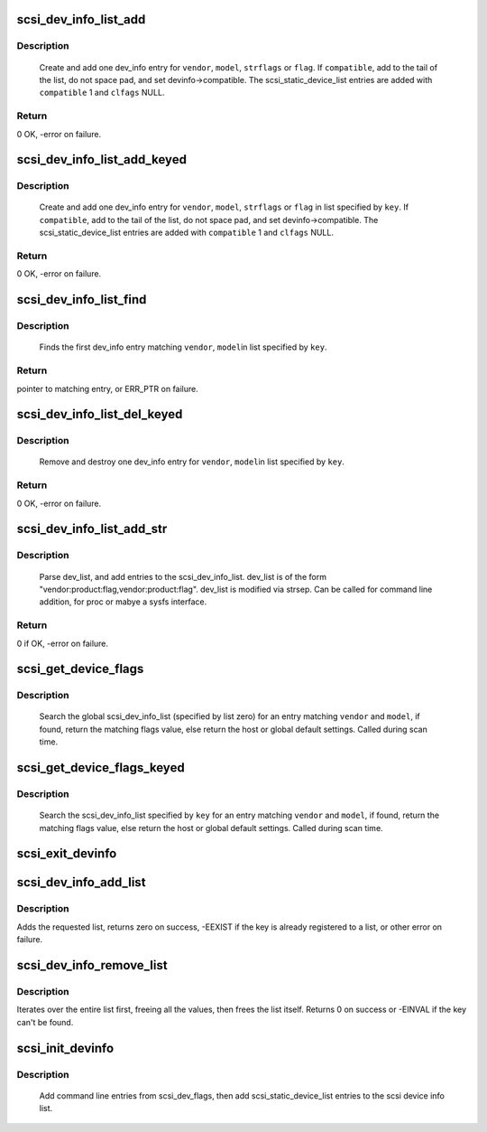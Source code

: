 .. -*- coding: utf-8; mode: rst -*-
.. src-file: drivers/scsi/scsi_devinfo.c

.. _`scsi_dev_info_list_add`:

scsi_dev_info_list_add
======================

.. c:function:: int scsi_dev_info_list_add(int compatible, char *vendor, char *model, char *strflags, blist_flags_t flags)

    add one dev_info list entry.

    :param int compatible:
        if true, null terminate short strings.  Otherwise space pad.

    :param char \*vendor:
        vendor string

    :param char \*model:
        model (product) string

    :param char \*strflags:
        integer string

    :param blist_flags_t flags:
        if strflags NULL, use this flag value

.. _`scsi_dev_info_list_add.description`:

Description
-----------

     Create and add one dev_info entry for \ ``vendor``\ , \ ``model``\ , \ ``strflags``\  or
     \ ``flag``\ . If \ ``compatible``\ , add to the tail of the list, do not space
     pad, and set devinfo->compatible. The scsi_static_device_list entries
     are added with \ ``compatible``\  1 and \ ``clfags``\  NULL.

.. _`scsi_dev_info_list_add.return`:

Return
------

0 OK, -error on failure.

.. _`scsi_dev_info_list_add_keyed`:

scsi_dev_info_list_add_keyed
============================

.. c:function:: int scsi_dev_info_list_add_keyed(int compatible, char *vendor, char *model, char *strflags, blist_flags_t flags, int key)

    add one dev_info list entry.

    :param int compatible:
        if true, null terminate short strings.  Otherwise space pad.

    :param char \*vendor:
        vendor string

    :param char \*model:
        model (product) string

    :param char \*strflags:
        integer string

    :param blist_flags_t flags:
        if strflags NULL, use this flag value

    :param int key:
        specify list to use

.. _`scsi_dev_info_list_add_keyed.description`:

Description
-----------

     Create and add one dev_info entry for \ ``vendor``\ , \ ``model``\ ,
     \ ``strflags``\  or \ ``flag``\  in list specified by \ ``key``\ . If \ ``compatible``\ ,
     add to the tail of the list, do not space pad, and set
     devinfo->compatible. The scsi_static_device_list entries are
     added with \ ``compatible``\  1 and \ ``clfags``\  NULL.

.. _`scsi_dev_info_list_add_keyed.return`:

Return
------

0 OK, -error on failure.

.. _`scsi_dev_info_list_find`:

scsi_dev_info_list_find
=======================

.. c:function:: struct scsi_dev_info_list *scsi_dev_info_list_find(const char *vendor, const char *model, int key)

    find a matching dev_info list entry.

    :param const char \*vendor:
        full vendor string

    :param const char \*model:
        full model (product) string

    :param int key:
        specify list to use

.. _`scsi_dev_info_list_find.description`:

Description
-----------

     Finds the first dev_info entry matching \ ``vendor``\ , \ ``model``\ 
     in list specified by \ ``key``\ .

.. _`scsi_dev_info_list_find.return`:

Return
------

pointer to matching entry, or ERR_PTR on failure.

.. _`scsi_dev_info_list_del_keyed`:

scsi_dev_info_list_del_keyed
============================

.. c:function:: int scsi_dev_info_list_del_keyed(char *vendor, char *model, int key)

    remove one dev_info list entry.

    :param char \*vendor:
        vendor string

    :param char \*model:
        model (product) string

    :param int key:
        specify list to use

.. _`scsi_dev_info_list_del_keyed.description`:

Description
-----------

     Remove and destroy one dev_info entry for \ ``vendor``\ , \ ``model``\ 
     in list specified by \ ``key``\ .

.. _`scsi_dev_info_list_del_keyed.return`:

Return
------

0 OK, -error on failure.

.. _`scsi_dev_info_list_add_str`:

scsi_dev_info_list_add_str
==========================

.. c:function:: int scsi_dev_info_list_add_str(char *dev_list)

    parse dev_list and add to the scsi_dev_info_list.

    :param char \*dev_list:
        string of device flags to add

.. _`scsi_dev_info_list_add_str.description`:

Description
-----------

     Parse dev_list, and add entries to the scsi_dev_info_list.
     dev_list is of the form "vendor:product:flag,vendor:product:flag".
     dev_list is modified via strsep. Can be called for command line
     addition, for proc or mabye a sysfs interface.

.. _`scsi_dev_info_list_add_str.return`:

Return
------

0 if OK, -error on failure.

.. _`scsi_get_device_flags`:

scsi_get_device_flags
=====================

.. c:function:: blist_flags_t scsi_get_device_flags(struct scsi_device *sdev, const unsigned char *vendor, const unsigned char *model)

    get device specific flags from the dynamic device list.

    :param struct scsi_device \*sdev:
        &scsi_device to get flags for

    :param const unsigned char \*vendor:
        vendor name

    :param const unsigned char \*model:
        model name

.. _`scsi_get_device_flags.description`:

Description
-----------

    Search the global scsi_dev_info_list (specified by list zero)
    for an entry matching \ ``vendor``\  and \ ``model``\ , if found, return the
    matching flags value, else return the host or global default
    settings.  Called during scan time.

.. _`scsi_get_device_flags_keyed`:

scsi_get_device_flags_keyed
===========================

.. c:function:: blist_flags_t scsi_get_device_flags_keyed(struct scsi_device *sdev, const unsigned char *vendor, const unsigned char *model, int key)

    get device specific flags from the dynamic device list

    :param struct scsi_device \*sdev:
        &scsi_device to get flags for

    :param const unsigned char \*vendor:
        vendor name

    :param const unsigned char \*model:
        model name

    :param int key:
        list to look up

.. _`scsi_get_device_flags_keyed.description`:

Description
-----------

    Search the scsi_dev_info_list specified by \ ``key``\  for an entry
    matching \ ``vendor``\  and \ ``model``\ , if found, return the matching
    flags value, else return the host or global default settings.
    Called during scan time.

.. _`scsi_exit_devinfo`:

scsi_exit_devinfo
=================

.. c:function:: void scsi_exit_devinfo( void)

    remove /proc/scsi/device_info & the scsi_dev_info_list

    :param  void:
        no arguments

.. _`scsi_dev_info_add_list`:

scsi_dev_info_add_list
======================

.. c:function:: int scsi_dev_info_add_list(int key, const char *name)

    add a new devinfo list

    :param int key:
        key of the list to add

    :param const char \*name:
        Name of the list to add (for /proc/scsi/device_info)

.. _`scsi_dev_info_add_list.description`:

Description
-----------

Adds the requested list, returns zero on success, -EEXIST if the
key is already registered to a list, or other error on failure.

.. _`scsi_dev_info_remove_list`:

scsi_dev_info_remove_list
=========================

.. c:function:: int scsi_dev_info_remove_list(int key)

    destroy an added devinfo list

    :param int key:
        key of the list to destroy

.. _`scsi_dev_info_remove_list.description`:

Description
-----------

Iterates over the entire list first, freeing all the values, then
frees the list itself.  Returns 0 on success or -EINVAL if the key
can't be found.

.. _`scsi_init_devinfo`:

scsi_init_devinfo
=================

.. c:function:: int scsi_init_devinfo( void)

    set up the dynamic device list.

    :param  void:
        no arguments

.. _`scsi_init_devinfo.description`:

Description
-----------

     Add command line entries from scsi_dev_flags, then add
     scsi_static_device_list entries to the scsi device info list.

.. This file was automatic generated / don't edit.

